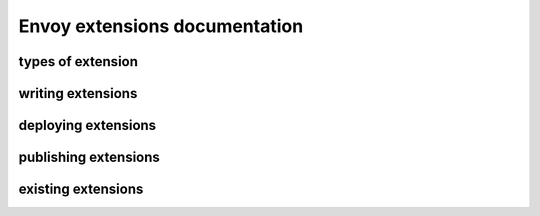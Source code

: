 Envoy extensions documentation
==============================

types of extension
------------------

writing extensions
------------------

deploying extensions
--------------------

publishing extensions
---------------------

existing extensions
-------------------
